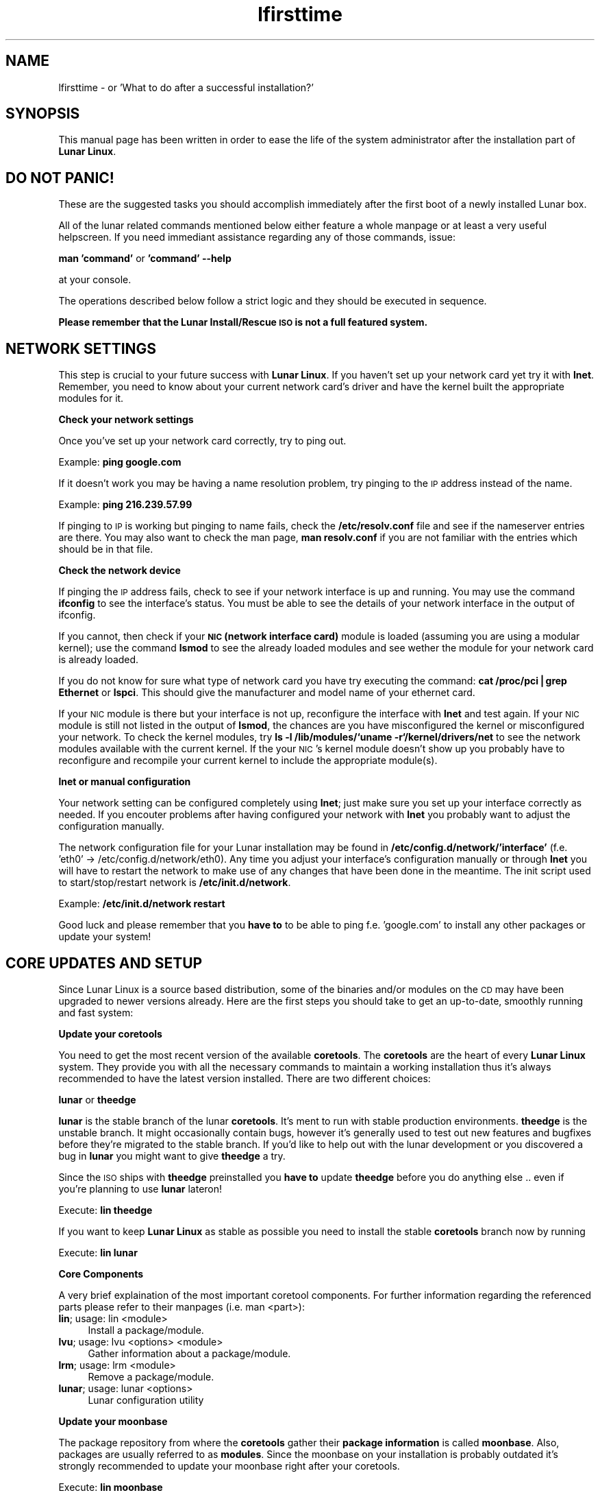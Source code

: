 .\" Automatically generated by Pod::Man v1.37, Pod::Parser v1.14
.\"
.\" Standard preamble:
.\" ========================================================================
.de Sh \" Subsection heading
.br
.if t .Sp
.ne 5
.PP
\fB\\$1\fR
.PP
..
.de Sp \" Vertical space (when we can't use .PP)
.if t .sp .5v
.if n .sp
..
.de Vb \" Begin verbatim text
.ft CW
.nf
.ne \\$1
..
.de Ve \" End verbatim text
.ft R
.fi
..
.\" Set up some character translations and predefined strings.  \*(-- will
.\" give an unbreakable dash, \*(PI will give pi, \*(L" will give a left
.\" double quote, and \*(R" will give a right double quote.  | will give a
.\" real vertical bar.  \*(C+ will give a nicer C++.  Capital omega is used to
.\" do unbreakable dashes and therefore won't be available.  \*(C` and \*(C'
.\" expand to `' in nroff, nothing in troff, for use with C<>.
.tr \(*W-|\(bv\*(Tr
.ds C+ C\v'-.1v'\h'-1p'\s-2+\h'-1p'+\s0\v'.1v'\h'-1p'
.ie n \{\
.    ds -- \(*W-
.    ds PI pi
.    if (\n(.H=4u)&(1m=24u) .ds -- \(*W\h'-12u'\(*W\h'-12u'-\" diablo 10 pitch
.    if (\n(.H=4u)&(1m=20u) .ds -- \(*W\h'-12u'\(*W\h'-8u'-\"  diablo 12 pitch
.    ds L" ""
.    ds R" ""
.    ds C` ""
.    ds C' ""
'br\}
.el\{\
.    ds -- \|\(em\|
.    ds PI \(*p
.    ds L" ``
.    ds R" ''
'br\}
.\"
.\" If the F register is turned on, we'll generate index entries on stderr for
.\" titles (.TH), headers (.SH), subsections (.Sh), items (.Ip), and index
.\" entries marked with X<> in POD.  Of course, you'll have to process the
.\" output yourself in some meaningful fashion.
.if \nF \{\
.    de IX
.    tm Index:\\$1\t\\n%\t"\\$2"
..
.    nr % 0
.    rr F
.\}
.\"
.\" For nroff, turn off justification.  Always turn off hyphenation; it makes
.\" way too many mistakes in technical documents.
.hy 0
.if n .na
.\"
.\" Accent mark definitions (@(#)ms.acc 1.5 88/02/08 SMI; from UCB 4.2).
.\" Fear.  Run.  Save yourself.  No user-serviceable parts.
.    \" fudge factors for nroff and troff
.if n \{\
.    ds #H 0
.    ds #V .8m
.    ds #F .3m
.    ds #[ \f1
.    ds #] \fP
.\}
.if t \{\
.    ds #H ((1u-(\\\\n(.fu%2u))*.13m)
.    ds #V .6m
.    ds #F 0
.    ds #[ \&
.    ds #] \&
.\}
.    \" simple accents for nroff and troff
.if n \{\
.    ds ' \&
.    ds ` \&
.    ds ^ \&
.    ds , \&
.    ds ~ ~
.    ds /
.\}
.if t \{\
.    ds ' \\k:\h'-(\\n(.wu*8/10-\*(#H)'\'\h"|\\n:u"
.    ds ` \\k:\h'-(\\n(.wu*8/10-\*(#H)'\`\h'|\\n:u'
.    ds ^ \\k:\h'-(\\n(.wu*10/11-\*(#H)'^\h'|\\n:u'
.    ds , \\k:\h'-(\\n(.wu*8/10)',\h'|\\n:u'
.    ds ~ \\k:\h'-(\\n(.wu-\*(#H-.1m)'~\h'|\\n:u'
.    ds / \\k:\h'-(\\n(.wu*8/10-\*(#H)'\z\(sl\h'|\\n:u'
.\}
.    \" troff and (daisy-wheel) nroff accents
.ds : \\k:\h'-(\\n(.wu*8/10-\*(#H+.1m+\*(#F)'\v'-\*(#V'\z.\h'.2m+\*(#F'.\h'|\\n:u'\v'\*(#V'
.ds 8 \h'\*(#H'\(*b\h'-\*(#H'
.ds o \\k:\h'-(\\n(.wu+\w'\(de'u-\*(#H)/2u'\v'-.3n'\*(#[\z\(de\v'.3n'\h'|\\n:u'\*(#]
.ds d- \h'\*(#H'\(pd\h'-\w'~'u'\v'-.25m'\f2\(hy\fP\v'.25m'\h'-\*(#H'
.ds D- D\\k:\h'-\w'D'u'\v'-.11m'\z\(hy\v'.11m'\h'|\\n:u'
.ds th \*(#[\v'.3m'\s+1I\s-1\v'-.3m'\h'-(\w'I'u*2/3)'\s-1o\s+1\*(#]
.ds Th \*(#[\s+2I\s-2\h'-\w'I'u*3/5'\v'-.3m'o\v'.3m'\*(#]
.ds ae a\h'-(\w'a'u*4/10)'e
.ds Ae A\h'-(\w'A'u*4/10)'E
.    \" corrections for vroff
.if v .ds ~ \\k:\h'-(\\n(.wu*9/10-\*(#H)'\s-2\u~\d\s+2\h'|\\n:u'
.if v .ds ^ \\k:\h'-(\\n(.wu*10/11-\*(#H)'\v'-.4m'^\v'.4m'\h'|\\n:u'
.    \" for low resolution devices (crt and lpr)
.if \n(.H>23 .if \n(.V>19 \
\{\
.    ds : e
.    ds 8 ss
.    ds o a
.    ds d- d\h'-1'\(ga
.    ds D- D\h'-1'\(hy
.    ds th \o'bp'
.    ds Th \o'LP'
.    ds ae ae
.    ds Ae AE
.\}
.rm #[ #] #H #V #F C
.\" ========================================================================
.\"
.IX Title "lfirsttime 8"
.TH lfirsttime 8 "2005-03-09" "Moritz Heiber" "Lunar Linux for the first time"
.SH "NAME"
lfirsttime \- or 'What to do after a successful installation?'
.SH "SYNOPSIS"
.IX Header "SYNOPSIS"
This manual page has been written in order to ease the life of the system administrator after the installation part of \fBLunar Linux\fR.
.SH "DO NOT PANIC!"
.IX Header "DO NOT PANIC!"
These are the suggested tasks you should accomplish immediately after the first boot of a newly installed Lunar box.
.PP
All of the lunar related commands mentioned below either feature a whole manpage or at least a very useful helpscreen. If you need immediant assistance regarding any of those commands, issue:
.PP
\&\fBman 'command'\fR or \fB'command' \-\-help\fR
.PP
at your console.
.PP
The operations described below follow a strict logic and they should be executed in sequence.
.PP
\&\fBPlease remember that the Lunar Install/Rescue \s-1ISO\s0 is not a full featured system.\fR
.SH "NETWORK SETTINGS"
.IX Header "NETWORK SETTINGS"
This step is crucial to your future success with \fBLunar Linux\fR. If you haven't set up your network card yet try it with \fBlnet\fR. Remember, you need to know about your current network card's driver and have the kernel built the appropriate modules for it.
.Sh "Check your network settings"
.IX Subsection "Check your network settings"
Once you've set up your network card correctly, try to ping out.
.PP
Example: \fBping google.com\fR
.PP
If it doesn't work you may be having a name resolution problem, try pinging to the \s-1IP\s0 address instead of the name.
.PP
Example: \fBping 216.239.57.99\fR
.PP
If pinging to \s-1IP\s0 is working but pinging to name fails, check the \fB/etc/resolv.conf\fR file and see if the nameserver entries are there. You may also want to check the man page, \fBman resolv.conf\fR if you are not familiar with the entries which should be in that file.
.Sh "Check the network device"
.IX Subsection "Check the network device"
If pinging the \s-1IP\s0 address fails, check to see if your network interface is up and running. You may use the command \fBifconfig\fR to see the interface's status. You must be able to see the details of your network interface in the output of ifconfig.
.PP
If you cannot, then check if your \fB\s-1NIC\s0 (network interface card)\fR module is loaded (assuming you are using a modular kernel); use the command \fBlsmod\fR to see the already loaded modules and see wether the module for your network card is already loaded.
.PP
If you do not know for sure what type of network card you have try executing the command: \fBcat /proc/pci|grep Ethernet\fR or \fBlspci\fR.  This should give the manufacturer and model name of your ethernet card.
.PP
If your \s-1NIC\s0 module is there but your interface is not up, reconfigure the interface with \fBlnet\fR and test again.  If your \s-1NIC\s0 module is still not listed in the output of \fBlsmod\fR, the chances are you have misconfigured the kernel or misconfigured your network.  To check the kernel modules, try \fBls \-l /lib/modules/`uname \-r`/kernel/drivers/net\fR to see the network modules available with the current kernel. If the your \s-1NIC\s0's kernel module doesn't show up you probably have to reconfigure and recompile your current kernel to include the appropriate module(s).
.Sh "lnet or manual configuration"
.IX Subsection "lnet or manual configuration"
Your network setting can be configured completely using \fBlnet\fR; just make sure you set up your interface correctly as needed. If you encouter problems after having configured your network with \fBlnet\fR you probably want to adjust the configuration manually.
.PP
The network configuration file for your Lunar installation may be found in \fB/etc/config.d/network/'interface'\fR (f.e. 'eth0' \-> /etc/config.d/network/eth0). Any time you adjust your interface's configuration manually or through \fBlnet\fR you will have to restart the network to make use of any changes that have been done in the meantime. The init script used to start/stop/restart network is \fB/etc/init.d/network\fR.
.PP
Example: \fB/etc/init.d/network restart\fR
.PP
Good luck and please remember that you \fBhave to\fR to be able to ping f.e. 'google.com' to install any other packages or update your system!
.SH "CORE UPDATES AND SETUP"
.IX Header "CORE UPDATES AND SETUP"
Since Lunar Linux is a source based distribution, some of the binaries and/or modules on the \s-1CD\s0 may have been upgraded to newer versions already. Here are the first steps you should take to get an up\-to\-date, smoothly running and fast system:
.Sh "Update your coretools"
.IX Subsection "Update your coretools"
You need to get the most recent version of the available \fBcoretools\fR. The \fBcoretools\fR are the heart of every \fBLunar Linux\fR system. They provide you with all the necessary commands to maintain a working installation thus it's always recommended to have the latest version installed. There are two different choices:
.PP
\&\fBlunar\fR or \fBtheedge\fR
.PP
\&\fBlunar\fR is the stable branch of the lunar \fBcoretools\fR. It's ment to run with  stable production environments. \fBtheedge\fR is the unstable branch. It might occasionally contain bugs, however it's generally used to test out new features and bugfixes before they're migrated to the stable branch. If you'd like to help out with the lunar development or you discovered a bug in \fBlunar\fR you might want to give \fBtheedge\fR a try.
.PP
Since the \s-1ISO\s0 ships with \fBtheedge\fR preinstalled you \fBhave to\fR update \fBtheedge\fR before you do anything else .. even if you're planning to use \fBlunar\fR lateron!
.PP
Execute: \fBlin theedge\fR
.PP
If you want to keep \fBLunar Linux\fR as stable as possible you need to install the stable \fBcoretools\fR branch now by running
.PP
Execute: \fBlin lunar\fR
.Sh "Core Components"
.IX Subsection "Core Components"
A very brief explaination of the most important coretool components. For further information regarding the referenced parts please refer to their manpages (i.e. man <part>):
.IP "\fBlin\fR; usage: lin <module>" 4
.IX Item "lin; usage: lin <module>"
Install a package/module.
.IP "\fBlvu\fR; usage: lvu <options> <module>" 4
.IX Item "lvu; usage: lvu <options> <module>"
Gather information about a package/module.
.IP "\fBlrm\fR; usage: lrm <module>" 4
.IX Item "lrm; usage: lrm <module>"
Remove a package/module.
.IP "\fBlunar\fR; usage: lunar <options>" 4
.IX Item "lunar; usage: lunar <options>"
Lunar configuration utility
.Sh "Update your moonbase"
.IX Subsection "Update your moonbase"
The package repository from where the \fBcoretools\fR gather their \fBpackage information\fR is called \fBmoonbase\fR. Also, packages are usually referred to as \fBmodules\fR. Since the moonbase on your installation is probably outdated it's strongly recommended to update your moonbase right after your coretools.
.PP
Execute: \fBlin moonbase\fR
.Sh "Set your preferences"
.IX Subsection "Set your preferences"
\&\fBLunar Linux\fR can easily be customized and is highly configurable. For changing the options that affect your system you may use the menu driven \fBlunar\fR configuration utility. It's based upon ncurses which means you can even run it in the console of your choice. You need to become root to use it.
.IP "\fBOptimizations\fR" 4
.IX Item "Optimizations"
Set the right optimizations for your computer. Beware that changing your optimizations to the wrongly values might actually break your whole installations so be really carefull about what you're chosing. The \s-1ISO\s0 has been built with a minimum of available optimizations to ensure the highest amount of flexibility. To see wether or not your processor supports a certain feature try a \fBcat /proc/cpu\fR. It usually shows the available settings that suit your machine.
.IP "\fBIntegrity checking\fR" 4
.IX Item "Integrity checking"
Lunar is performing a range of security checks on tarballs and installed packages to prevent faulty tarballs and possible intruders from taking over your system. It also ensures that none of your currently installed packages is broken.
.Sp
You may select the amount of checks from the \fBIntegrity checking\fR submenu at the \fBOptions\fR menu. It's generally recommeneded to at least chose \fB\s-1FIND_CHECK\s0\fR and \fB\s-1LDD_CHECK\s0\fR.
.IP "\fBFeature menu\fR" 4
.IX Item "Feature menu"
As mentioned before, Lunar is highly configurable. Thus you have a whole menu to select its features from. It's strongly advised to at least take a look at it and get used to them. Explanations are usually displayed as soon as you select an item.
.IP "\fBApart from that\fR" 4
.IX Item "Apart from that"
Take a look at the \fBlunar\fR configuration tool. It can be a \fBpowerful companion\fR while achieving the goal of setting up your system.
.SH "GENERAL UPDATES"
.IX Header "GENERAL UPDATES"
Right now you're set to update your whole system. Before you do that make sure you have the most recent \fBcoretools\fR and \fBmoonbase\fR installed.
.PP
The next step can be omitted .. however, it is highly recommened that you rebuild the following modules in the right order to ensure that your system is working right.
.PP
Here we go:
.PP
Execute: \fBlin \-cr gcc glibc gcc bash coreutils tar wget\fR
.PP
\&\fBExplanation:\fR
.PP
\&\fBlin\fR is obviously used to install a module. It also accepts multiple modules in a row. The '\-cr' switch means 'compile (c)' and 'reconfigure (r)'. They're explained at the manpage. One needs to update gcc thus the first gcc statement. Right after that one should recompile glibc to ensure that it's working well with the latest compiled gcc. And finally gcc again to make use of the newly compiled glibc. The modules right afterwards are used by \fBLunar Linux\fR itself thus they need to be up-to-date and compiled against the latest available gcc and glibc.
.Sh "\fBA complete update\fP"
.IX Subsection "A complete update"
Now, to update your whole system you need to issue the following
.PP
Execute: \fBlunar update\fR
.PP
It's going to compare your system's installed modules against the moonbases' definitions and update the installed modules accordingly. It's going to give you a list of modules that are going to be updated. If you're not sure wether you want a certain module to be updated remove it from the list. Once you're done the coretools are going to start the update which usually is going to take a very long time on a freshly installed system since most of its components will probably be outdated. So grab a coffee and/or a book and wait for it to finish ;\-)
.PP
Once it is done it is going to present you with a summary about how many module where successfully updated and which of them failed. \fBlvu\fR ('lvu activity') is going to show you which of them failed and usually why. \fBlvu\fR ('lvu compile <module>') is also going to show you the compilation's logfile which should clearly point you to the error that led to the failure of the module's compilation.
.PP
The first thing to do would be to 're'lin' (i.e. execute \fBlin \-c\fR once more. It is always advised to use the \-c and the \-r switch incase a module fails to compile) all the failed modules by hand. If you think you will not be able to resolve the matter on your own you can still file a bugreport at the \fBLunar Linux bugtracker\fR http://bugs.lunar\-linux.org or report the error to the \fBLunar Linux mailinglist\fR. However, you will have to subscribe to the list at http://foo\-projects.org/mailman/listinfo/lunar before being able to post any mail to it.
.PP
Once the update has been completed successfully you may go ahead and customize your installation to suit your own needs. Well done!
.SH "HINTS"
.IX Header "HINTS"
.IP "\fBTAB-completion\fR" 4
.IX Item "TAB-completion"
All of the coretools are able to do tab\-completion. Say, you want to install the module 'xfce4\-panel' just go ahead and type 'lin xfce4\-p<\s-1TAB\s0>' and lin is going to append the rest of the module's name to the command. Once there are too few characters to resolve the name into one single module you just need to hit \s-1TAB\s0 twice to get a list of all the modules starting with the characters you just typed i.e. 'lin xfce<\s-1TAB\s0><\s-1TAB\s0>' is going to give you a list of all modules starting with 'xfce'.
.IP "\fBLeftovers\fR" 4
.IX Item "Leftovers"
Incase of a compilation failure the sources of the failed module are left in \f(CW$BUILD_DIRECTORY\fR (usually /usr/src/). Moreover, I few tracking files lunar creates to monitor the running installation process might be left in /tmp. Make sure you tidy up these two locations from time to time.
.Sp
\&\fB\s-1CAUTION:\s0\fR Directories like 'linux\-2.x' are kernel source directories and _must_ be left intact. Otherwise your system is going to break! Only delete them if you're absolutely sure that they don't belong to your currently running kernel.
.IP "\fBRunning coretools processes\fR" 4
.IX Item "Running coretools processes"
If you're interrupting a module installation process (f.e. by pressing '\s-1CTRL\-C\s0) you should check if there are any running coretools processes running in the background as another try to install the module might fail because of them. Have a closer look at \fBps aux\fR and \fBkill/killall\fR all the remaining coretools instances of a failed installation attempt.
.Sp
\&\fB\s-1CAUTION:\s0\fR Lunar allows you to run multiple installations independently. Be sure about the processes' purpose you're terminating!
.IP "\fB\s-1IRC\s0 channel\fR" 4
.IX Item "IRC channel"
The fastest help you get is by chatting with the developers directly. Join the \fBLunar Linux \s-1IRC\s0 channel\fR at freenode
.Sp
irc://irc.freenode.net/#lunar
.SH "NOTES"
.IX Header "NOTES"
This is by far not a complete coverage of what should be done with a ready-to-go Lunar system. Please consult the documentations at the Lunar website for more information.
.SH "SEE ALSO"
.IX Header "SEE ALSO"
Documenations at the Lunar Linux website at http://lunar\-linux.org
.PP
\&\fIlunar\fR\|(8), \fImoonbase\fR\|(1), \fIlin\fR\|(8), \fIlvu\fR\|(1), \fIlget\fR\|(8), \fIlrm\fR\|(8), \fIlnet\fR\|(8)
.SH "DISCLAIMER"
.IX Header "DISCLAIMER"
The information and examples given here are for illustrative purposes. If you encounter any inaccuracies please send an email to the authors.
.SH "COPYRIGHT"
.IX Header "COPYRIGHT"
This document is originally Copyrighted Kagan Kongar 2002.
.PP
Portions of this document Copyrighted (C) 2003\-2004 Terry Chan
.PP
It has been almost completely rewritten by Moritz Heiber for the Lunar Linux development team under the Creative Commons License, (C) 2005
.SH "AUTHORS"
.IX Header "AUTHORS"
Kagan Kongar  <kongar@tsrsb.org.tr>
.PP
Terry Chan    <tchan@lunar\-linux.org>
.PP
Moritz Heiber <moe@lunar\-linux.org>
